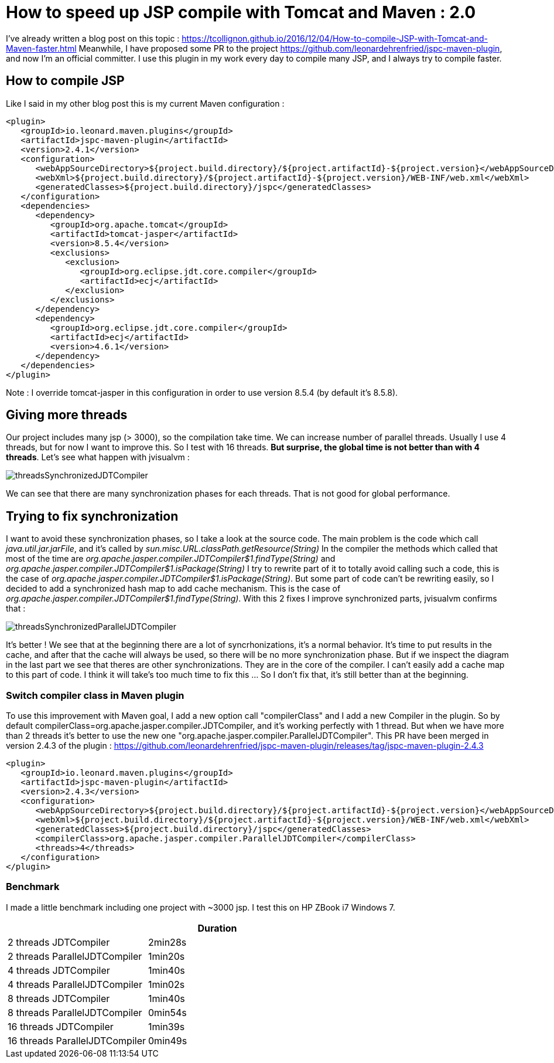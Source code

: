:hp-tags: Tomcat, JSP, Maven
:published_at: 2018-02-19

= How to speed up JSP compile with Tomcat and Maven : 2.0

I've already written a blog post on this topic : https://tcollignon.github.io/2016/12/04/How-to-compile-JSP-with-Tomcat-and-Maven-faster.html
Meanwhile, I have proposed some PR to the project https://github.com/leonardehrenfried/jspc-maven-plugin, and now I'm an official committer.
I use this plugin in my work every day to compile many JSP, and I always try to compile faster.

== How to compile JSP

Like I said in my other blog post this is my current Maven configuration : 

[source,xml]
----
<plugin>
   <groupId>io.leonard.maven.plugins</groupId>
   <artifactId>jspc-maven-plugin</artifactId>
   <version>2.4.1</version>
   <configuration>
      <webAppSourceDirectory>${project.build.directory}/${project.artifactId}-${project.version}</webAppSourceDirectory>
      <webXml>${project.build.directory}/${project.artifactId}-${project.version}/WEB-INF/web.xml</webXml>
      <generatedClasses>${project.build.directory}/jspc</generatedClasses>
   </configuration>
   <dependencies>
      <dependency>
         <groupId>org.apache.tomcat</groupId>
         <artifactId>tomcat-jasper</artifactId>
         <version>8.5.4</version>
         <exclusions>
            <exclusion>
               <groupId>org.eclipse.jdt.core.compiler</groupId>
               <artifactId>ecj</artifactId>
            </exclusion>
         </exclusions>
      </dependency>
      <dependency>
         <groupId>org.eclipse.jdt.core.compiler</groupId>
         <artifactId>ecj</artifactId>
         <version>4.6.1</version>
      </dependency>
   </dependencies>
</plugin>
----

Note : I override tomcat-jasper in this configuration in order to use version 8.5.4  (by default it's 8.5.8).

== Giving more threads

Our project includes many jsp (> 3000), so the compilation take time. We can increase number of parallel threads. Usually I use 4 threads, but for now I want to improve this.
So I test with 16 threads. *But surprise, the global time is not better than with 4 threads*. Let's see what happen with jvisualvm : 

image::threadsSynchronizedJDTCompiler.PNG[]

We can see that there are many synchronization phases for each threads. That is not good for global performance.

== Trying to fix synchronization

I want to avoid these synchronization phases, so I take a look at the source code. The main problem is the code which call _java.util.jar.jarFile_, and it's called by _sun.misc.URL.classPath.getResource(String)_
In the compiler the methods which called that most of the time are _org.apache.jasper.compiler.JDTCompiler$1.findType(String)_ and _org.apache.jasper.compiler.JDTCompiler$1.isPackage(String)_
I try to rewrite part of it to totally avoid calling such a code, this is the case of _org.apache.jasper.compiler.JDTCompiler$1.isPackage(String)_.
But some part of code can't be rewriting easily, so I decided to add a synchronized hash map to add cache mechanism. This is the case of _org.apache.jasper.compiler.JDTCompiler$1.findType(String)_.
With this 2 fixes I improve synchronized parts, jvisualvm confirms that :

image::threadsSynchronizedParallelJDTCompiler.PNG[]

It's better ! We see that at the beginning there are a lot of syncrhonizations, it's a normal behavior. It's time to put results in the cache, and after that the cache will always be used, so there will be no more synchronization phase.
But if we inspect the diagram in the last part we see that theres are other synchronizations. They are in the core of the compiler. I can't easily add a cache map to this part of code.
I think it will take's too much time to fix this ... So I don't fix that, it's still better than at the beginning.

=== Switch compiler class in Maven plugin

To use this improvement with Maven goal, I add a new option call "compilerClass" and I add a new Compiler in the plugin.
So by default compilerClass=org.apache.jasper.compiler.JDTCompiler, and it's working perfectly with 1 thread. But when we have more than 2 threads it's better to use the new one "org.apache.jasper.compiler.ParallelJDTCompiler".
This PR have been merged in version 2.4.3 of the plugin : https://github.com/leonardehrenfried/jspc-maven-plugin/releases/tag/jspc-maven-plugin-2.4.3

[source,xml]
----
<plugin>
   <groupId>io.leonard.maven.plugins</groupId>
   <artifactId>jspc-maven-plugin</artifactId>
   <version>2.4.3</version>
   <configuration>
      <webAppSourceDirectory>${project.build.directory}/${project.artifactId}-${project.version}</webAppSourceDirectory>
      <webXml>${project.build.directory}/${project.artifactId}-${project.version}/WEB-INF/web.xml</webXml>
      <generatedClasses>${project.build.directory}/jspc</generatedClasses>
      <compilerClass>org.apache.jasper.compiler.ParallelJDTCompiler</compilerClass>
      <threads>4</threads>
   </configuration>
</plugin>
----

=== Benchmark

I made a little benchmark including one project with ~3000 jsp.
I test this on HP ZBook i7 Windows 7.

|===
| |Duration

|2 threads JDTCompiler
|2min28s

|2 threads ParallelJDTCompiler
|1min20s

|4 threads JDTCompiler
|1min40s

|4 threads ParallelJDTCompiler
|1min02s

|8 threads JDTCompiler
|1min40s

|8 threads ParallelJDTCompiler
|0min54s

|16 threads JDTCompiler
|1min39s

|16 threads ParallelJDTCompiler
|0min49s
|===


